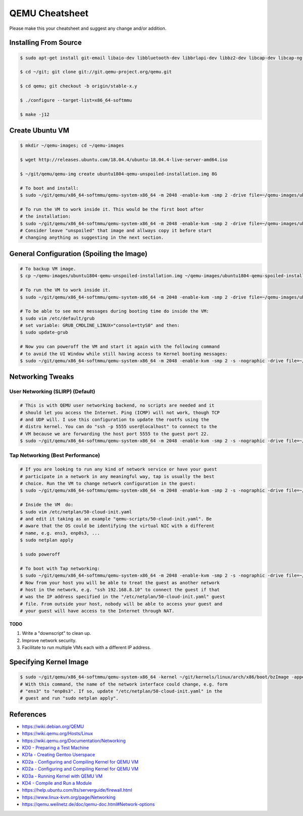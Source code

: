===============
QEMU Cheatsheet
===============

Please make this your cheatsheet and suggest any change and/or addition.


Installing From Source
======================

.. code-block:: bash

  $ sudo apt-get install git-email libaio-dev libbluetooth-dev libbrlapi-dev libbz2-dev libcap-dev libcap-ng-dev libcurl4-gnutls-dev libgtk-3-dev libibverbs-dev libjpeg8-dev libncurses5-dev libnuma-dev librbd-dev librdmacm-dev libsasl2-dev libsdl1.2-dev libseccomp-dev libsnappy-dev libssh2-1-dev libvde-dev libvdeplug-dev  libxen-dev liblzo2-dev valgrind xfslibs-dev libnfs-dev libiscsi-dev

  $ cd ~/git; git clone git://git.qemu-project.org/qemu.git

  $ cd qemu; git checkout -b origin/stable-x.y

  $ ./configure --target-list=x86_64-softmmu

  $ make -j12


Create Ubuntu VM
================

.. code-block:: bash

  $ mkdir ~/qemu-images; cd ~/qemu-images

  $ wget http://releases.ubuntu.com/18.04.4/ubuntu-18.04.4-live-server-amd64.iso

  $ ~/git/qemu/qemu-img create ubuntu1804-qemu-unspoiled-installation.img 8G

  # To boot and install:
  $ sudo ~/git/qemu/x86_64-softmmu/qemu-system-x86_64 -m 2048 -enable-kvm -smp 2 -drive file=~/qemu-images/ubuntu1804-qemu-unspoiled-installation.img,format=raw -cdrom ~/qemu-images/ubuntu-18.04.4-live-server-amd64.iso -boot d

  # To run the VM to work inside it. This would be the first boot after
  # the installation:
  $ sudo ~/git/qemu/x86_64-softmmu/qemu-system-x86_64 -m 2048 -enable-kvm -smp 2 -drive file=~/qemu-images/ubuntu1804-qemu-unspoiled-installation.img,format=raw
  # Consider leave "unspoiled" that image and allways copy it before start
  # changing anything as suggesting in the next section.
  

General Configuration (Spoiling the Image)
==========================================

.. code-block:: bash

  # To backup VM image.
  $ cp ~/qemu-images/ubuntu1804-qemu-unspoiled-installation.img ~/qemu-images/ubuntu1804-qemu-spoiled-installation.img

  # To run the VM to work inside it.
  $ sudo ~/git/qemu/x86_64-softmmu/qemu-system-x86_64 -m 2048 -enable-kvm -smp 2 -drive file=~/qemu-images/ubuntu1804-qemu-spoiled-installation.img,format=raw

  # To be able to see more messages during booting time do inside the VM:
  $ sudo vim /etc/default/grub
  # set variable: GRUB_CMDLINE_LINUX="console=ttyS0" and then:
  $ sudo update-grub

  # Now you can poweroff the VM and start it again with the following command 
  # to avoid the UI Window while still having access to Kernel booting messages:
  $ sudo ~/git/qemu/x86_64-softmmu/qemu-system-x86_64 -m 2048 -enable-kvm -smp 2 -s -nographic -drive file=~/qemu-images/ubuntu1804-qemu-spoiled-installation.img,format=raw


Networking Tweaks
=================

User Networking (SLIRP) (Default)
---------------------------------

.. code-block:: bash

  # This is with QEMU user networking backend, no scripts are needed and it
  # should let you access the Internet. Ping (ICMP) will not work, though TCP
  # and UDP will. I use this configuration to update the rootfs using the
  # distro kernel. You can do "ssh -p 5555 user@localhost" to connect to the
  # VM because we are forwarding the host port 5555 to the guest port 22.
  $ sudo ~/git/qemu/x86_64-softmmu/qemu-system-x86_64 -m 2048 -enable-kvm -smp 2 -s -nographic -drive file=~/qemu-images/ubuntu1804-qemu.img,format=raw -nic user,hostfwd=tcp::5555-:22


Tap Networking (Best Performance)
---------------------------------

.. code-block:: bash

  # If you are looking to run any kind of network service or have your guest
  # participate in a network in any meaningful way, tap is usually the best
  # choice. Run the VM to change network configuration in the guest:
  $ sudo ~/git/qemu/x86_64-softmmu/qemu-system-x86_64 -m 2048 -enable-kvm -smp 2 -s -nographic -drive file=~/qemu-images/ubuntu1804-qemu-spoiled-installation.img,format=raw
  
  # Inside the VM  do:
  $ sudo vim /etc/netplan/50-cloud-init.yaml
  # and edit it taking as an example "qemu-scripts/50-cloud-init.yaml". Be
  # aware that the OS could be identifying the virtual NIC with a different
  # name, e.g. ens3, enp0s3, ...
  $ sudo netplan apply

  $ sudo poweroff

  # To boot with Tap networking:
  $ sudo ~/git/qemu/x86_64-softmmu/qemu-system-x86_64 -m 2048 -enable-kvm -smp 2 -s -nographic -drive file=~/qemu-images/ubuntu1804-qemu-spoiled-installation.img,format=raw -nic tap,script=FULL-PATH-TO/qemu-scripts/qemu-ifup-tap,downscript=no
  # Now from your host you will be able to treat the guest as another network
  # host in the network, e.g. "ssh 192.168.8.10" to connect the guest if that
  # was the IP address specified in the "/etc/netplan/50-cloud-init.yaml" guest
  # file. From outside your host, nobody will be able to access your guest and
  # your guest will have access to the Internet through NAT.

**TODO**

#. Write a "downscript" to clean up.
#. Improve network security.
#. Facilitate to run multiple VMs each with a different IP address.


Specifying Kernel Image
=======================

.. code-block:: bash

  $ sudo ~/git/qemu/x86_64-softmmu/qemu-system-x86_64 -kernel ~/git/kernels/linux/arch/x86/boot/bzImage -append 'root=/dev/sda2 rw console=ttyS0,115200n8 acpi=off nokaslr' -m 2048 -enable-kvm -smp 2 -s -nographic -drive file=~/qemu-images/ubuntu1804-qemu-spoiled-installation.img,format=raw -nic tap,script=FULL-PATH-TO/qemu-scripts/qemu-ifup-tap,downscript=no
  # With this command, the name of the network interface could change, e.g. form
  # "ens3" to "enp0s3". If so, update "/etc/netplan/50-cloud-init.yaml" in the
  # guest and run "sudo netplan apply".


References
==========
- https://wiki.debian.org/QEMU
- https://wiki.qemu.org/Hosts/Linux
- https://wiki.qemu.org/Documentation/Networking
- `KD0 - Preparing a Test Machine <https://medium.com/@aciliketcap/kd0-preparing-a-test-vm-54ed4299c23c>`_
- `KD1a - Creating Gentoo Userspace <https://medium.com/@aciliketcap/kd1-a-creating-gentoo-userspace-7d8f36f5268>`_
- `KD2a - Configuring and Compiling Kernel for QEMU VM <https://medium.com/@aciliketcap/kd2a-configuring-and-compiling-kernel-for-amd64-inside-qemu-b687a3178bed>`_
- `KD2a - Configuring and Compiling Kernel for QEMU VM <https://medium.com/@aciliketcap/kd2a-configuring-and-compiling-kernel-for-amd64-inside-qemu-b687a3178bed>`_
- `KD3a - Running Kernel with QEMU VM <https://medium.com/@aciliketcap/kd3-running-kernel-under-qemu-test-vm-11cc66b2b6e9>`_
- `KD4 - Compile and Run a Module <https://medium.com/@aciliketcap/kd4-compile-and-run-a-module-be7891cdb373>`_
- https://help.ubuntu.com/lts/serverguide/firewall.html
- https://www.linux-kvm.org/page/Networking
- https://qemu.weilnetz.de/doc/qemu-doc.html#Network-options
